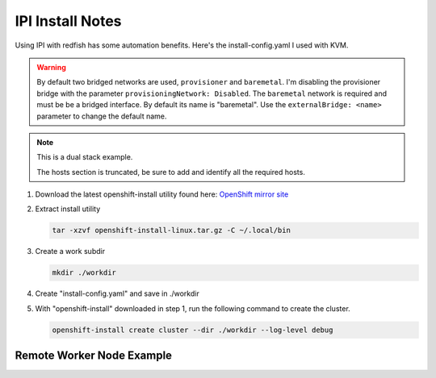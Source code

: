 IPI Install Notes
=================

Using IPI with redfish has some automation benefits. Here's the
install-config.yaml I used with KVM.

.. warning:: By default two bridged networks are used, ``provisioner`` and
   ``baremetal``. I'm disabling the provisioner bridge with the parameter
   ``provisioningNetwork: Disabled``. The ``baremetal`` network is required
   and must be be a bridged interface. By default its name is "baremetal". Use
   the ``externalBridge: <name>`` parameter to change the default name.

.. note:: This is a dual stack example.

   The hosts section is truncated, be sure to add and identify all the required
   hosts.

#. Download the latest openshift-install utility found here:
   `OpenShift mirror site <https://mirror.openshift.com/pub/openshift-v4/x86_64/clients/ocp/latest/>`_

#. Extract install utility

   .. code-block:: bash

      tar -xzvf openshift-install-linux.tar.gz -C ~/.local/bin

#. Create a work subdir

   .. code-block:: bash

      mkdir ./workdir

#. Create "install-config.yaml" and save in ./workdir

   .. code-block:: yaml
      :linenos:

      apiVersion: v1
      basedomain: lab.local
      metadata:
        name: ocp5
      networking:
        machineNetwork:
        - cidr: 192.168.122.0/24
        - cidr: 2600:1702:4c73:f111::0/64
        clusterNetwork:
        - cidr: 10.128.0.0/14
          hostPrefix: 23
        - cidr: fd02::/48
          hostPrefix: 64
        networkType: OVNKubernetes
        serviceNetwork:
        - 172.30.0.0/16
        - fd03::/112
      compute:
      - name: worker
        replicas: 2
      controlPlane:
        name: master
        replicas: 3
        platform:
          baremetal: {}
      platform:
        baremetal:
          provisioningNetwork: Disabled
          externalBridge: baremetal
          apiVIPs:
            - 192.168.122.150
            - 2600:1702:4c73:f111::150
          ingressVIPs:
            - 192.168.122.151
            - 2600:1702:4c73:f111::151
          hosts:
            - name: host51.lab.local
              role: master
              bmc:
                address: redfish-virtualmedia+http://192.168.1.72:8000/redfish/v1/Systems/940a6eaa-4b4f-4297-8182-e24cbfc64460
                username: kni
                password: kni
                disableCertificateVerification: True
              bootMACAddress: 52:54:00:f4:16:51
              rootDeviceHints:
                deviceName: "/dev/vda"
              networkConfig:
                interfaces:
                  - name: enp1s0
                    type: ethernet
                    state: up
                    mtu: 1500
                    ipv4:
                      enabled: true
                      dhcp: false
                      address:
                        - ip: 192.168.122.51
                          prefix-length: 24
                    ipv6:
                      enabled: true
                      dhcp: false
                      address:
                        - ip: 2600:1702:4c73:f111::51
                          prefix-length: 64
                dns-resolver:
                  config:
                    search:
                      - lab.local
                    server:
                      - 192.168.1.68
                      - 2600:1702:4c73:f111::68
                routes:
                  config:
                    - destination: 0.0.0.0/0
                      next-hop-address: 192.168.122.1
                      next-hop-interface: enp1s0
                    - destination: '::/0'
                      next-hop-address: '2600:1702:4c73:f111::1'
                      next-hop-interface: enp1s0

      pullSecret: '{"auths":{"mirror.lab.local:8443":{"auth":"aW5pdDpwYXNzd29yZA=="}}}'
      sshKey: |
        ssh-rsa AAAAB3NzaC1yc2EAAAADAQA...
      imageContentSources:
      - mirrors:
        - mirror.lab.local:8443/openshift/release
        source: quay.io/openshift-release-dev/ocp-v4.0-art-dev
      - mirrors:
        - mirror.lab.local:8443/openshift/release-images
        source: quay.io/openshift-release-dev/ocp-release
      additionalTrustBundle: |
        -----BEGIN CERTIFICATE-----
        <Use rootCA.pem for mirror registry here>
        -----END CERTIFICATE-----

#. With "openshift-install" downloaded in step 1, run the following command to
   create the cluster.

   .. code-block:: bash

      openshift-install create cluster --dir ./workdir --log-level debug


Remote Worker Node Example
--------------------------

.. code-block:: yaml
   :emphasize-lines: 7,8,58,100,142,184,226
   :linenos:

   apiVersion: v1
   basedomain: lab.local
   metadata:
     name: ocp5
   networking:
     machineNetwork:
     - cidr: 192.168.122.0/24
     - cidr: 192.168.132.0/24
     clusterNetwork:
     - cidr: 10.128.0.0/14
       hostPrefix: 23
     networkType: OVNKubernetes
     serviceNetwork:
     - 172.30.0.0/16
   compute:
   - name: worker
     replicas: 2
   controlPlane:
     name: master
     replicas: 3
     platform:
       baremetal: {}
   platform:
     baremetal:
       apiVIPs:
         - 192.168.122.150
       ingressVIPs:
         - 192.168.122.151
       provisioningNetwork: "Disabled"
       externalBridge: "bridge0"
       hosts:
         - name: host51.lab.local
           role: master
           bmc:
             address: redfish-virtualmedia+http://192.168.1.72:8000/redfish/v1/Systems/06c5182a-7599-42bf-8e2d-395f3aeab1b5
             username: kni
             password: kni
             disableCertificateVerification: True
           bootMACAddress: 52:54:00:f4:16:51
           rootDeviceHints:
             deviceName: "/dev/vda"
           networkConfig:
             interfaces:
               - name: enp1s0
                 type: ethernet
                 state: up
                 mtu: 1500
               - name: enp1s0.122
                 type: vlan
                 state: up
                 vlan:
                   base-iface: enp1s0
                   id: 122
                 ipv4:
                   enabled: true
                   dhcp: false
                   address:
                     - ip: 192.168.122.51
                       prefix-length: 24
                 ipv6:
                   enabled: false
             dns-resolver:
               config:
                 search:
                   - lab.local
                 server:
                   - 192.168.1.68
             routes:
               config:
                 - destination: 0.0.0.0/0
                   next-hop-address: 192.168.122.1
                   next-hop-interface: enp1s0.122
                   table-id: 254
         - name: host52.lab.local
           role: master
           bmc:
             address: redfish-virtualmedia+http://192.168.1.72:8000/redfish/v1/Systems/0662cc00-1c67-4519-b7d2-67c3f8ba9ea2
             username: kni
             password: kni
             disableCertificateVerification: True
           bootMACAddress: 52:54:00:f4:16:52
           rootDeviceHints:
             deviceName: "/dev/vda"
           networkConfig:
             interfaces:
               - name: enp1s0
                 type: ethernet
                 state: up
                 mtu: 1500
               - name: enp1s0.122
                 type: vlan
                 state: up
                 vlan:
                   base-iface: enp1s0
                   id: 122
                 ipv4:
                   enabled: true
                   dhcp: false
                   address:
                     - ip: 192.168.122.52
                       prefix-length: 24
                 ipv6:
                   enabled: false
             dns-resolver:
               config:
                 search:
                   - lab.local
                 server:
                   - 192.168.1.68
             routes:
               config:
                 - destination: 0.0.0.0/0
                   next-hop-address: 192.168.122.1
                   next-hop-interface: enp1s0.122
                   table-id: 254
         - name: host53.lab.local
           role: master
           bmc:
             address: redfish-virtualmedia+http://192.168.1.72:8000/redfish/v1/Systems/26c8d1cb-5340-42c9-a6e0-b680585ae6bb
             username: kni
             password: kni
             disableCertificateVerification: True
           bootMACAddress: 52:54:00:f4:16:53
           rootDeviceHints:
             deviceName: "/dev/vda"
           networkConfig:
             interfaces:
               - name: enp1s0
                 type: ethernet
                 state: up
                 mtu: 1500
               - name: enp1s0.122
                 type: vlan
                 state: up
                 vlan:
                   base-iface: enp1s0
                   id: 122
                 ipv4:
                   enabled: true
                   dhcp: false
                   address:
                     - ip: 192.168.122.53
                       prefix-length: 24
                 ipv6:
                   enabled: false
             dns-resolver:
               config:
                 search:
                   - lab.local
                 server:
                   - 192.168.1.68
             routes:
               config:
                 - destination: 0.0.0.0/0
                   next-hop-address: 192.168.122.1
                   next-hop-interface: enp1s0.122
                   table-id: 254
         - name: host54.lab.local
           role: worker
           bmc:
             address: redfish-virtualmedia+http://192.168.1.72:8000/redfish/v1/Systems/93cda952-42ee-424e-9977-76a2d652a6c0
             username: kni
             password: kni
             disableCertificateVerification: True
           bootMACAddress: 52:54:00:f4:16:54
           rootDeviceHints:
             deviceName: "/dev/vda"
           networkConfig:
             interfaces:
               - name: enp1s0
                 type: ethernet
                 state: up
                 mtu: 1500
               - name: enp1s0.132
                 type: vlan
                 state: up
                 vlan:
                   base-iface: enp1s0
                   id: 132
                 ipv4:
                   enabled: true
                   dhcp: false
                   address:
                     - ip: 192.168.132.54
                       prefix-length: 24
                 ipv6:
                   enabled: false
             dns-resolver:
               config:
                 search:
                   - lab.local
                 server:
                   - 192.168.1.68
             routes:
               config:
                 - destination: 0.0.0.0/0
                   next-hop-address: 192.168.132.1
                   next-hop-interface: enp1s0.132
                   table-id: 254
         - name: host55.lab.local
           role: worker
           bmc:
             address: redfish-virtualmedia+http://192.168.1.72:8000/redfish/v1/Systems/05057ca0-094d-4e8f-9eea-1bd95b4e88d5
             username: kni
             password: kni
             disableCertificateVerification: True
           bootMACAddress: 52:54:00:f4:16:55
           rootDeviceHints:
             deviceName: "/dev/vda"
           networkConfig:
             interfaces:
               - name: enp1s0
                 type: ethernet
                 state: up
                 mtu: 1500
               - name: enp1s0.132
                 type: vlan
                 state: up
                 vlan:
                   base-iface: enp1s0
                   id: 132
                 ipv4:
                   enabled: true
                   dhcp: false
                   address:
                     - ip: 192.168.132.55
                       prefix-length: 24
                 ipv6:
                   enabled: false
             dns-resolver:
               config:
                 search:
                   - lab.local
                 server:
                   - 192.168.1.68
             routes:
               config:
                 - destination: 0.0.0.0/0
                   next-hop-address: 192.168.132.1
                   next-hop-interface: enp1s0.132
                   table-id: 254

   pullSecret: '{"auths":{"mirror.lab.local:8443":{"auth":"aW5pdDpwYXNzd29yZA=="}}}'
   sshKey: |
     ssh-rsa AAAAB3NzaC1yc2EAAAADAQABAAABAQDE
   imageDigestSources:
   - mirrors:
     - mirror.lab.local:8443/openshift/release
     source: quay.io/openshift-release-dev/ocp-v4.0-art-dev
   - mirrors:
     - mirror.lab.local:8443/openshift/release-images
     source: quay.io/openshift-release-dev/ocp-release
   additionalTrustBundle: |
     -----BEGIN CERTIFICATE-----
     <Use rootCA.pem for mirror registry here>
     -----END CERTIFICATE-----
